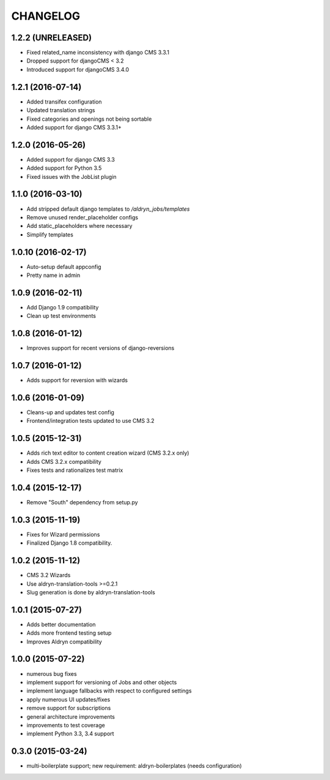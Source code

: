CHANGELOG
=========

1.2.2 (UNRELEASED)
------------------

* Fixed related_name inconsistency with django CMS 3.3.1
* Dropped support for djangoCMS < 3.2
* Introduced support for djangoCMS 3.4.0


1.2.1 (2016-07-14)
------------------

* Added transifex configuration
* Updated translation strings
* Fixed categories and openings not being sortable
* Added support for django CMS 3.3.1+


1.2.0 (2016-05-26)
------------------

* Added support for django CMS 3.3
* Added support for Python 3.5
* Fixed issues with the JobList plugin


1.1.0 (2016-03-10)
------------------

* Add stripped default django templates to `/aldryn_jobs/templates`
* Remove unused render_placeholder configs
* Add static_placeholders where necessary
* Simplify templates


1.0.10 (2016-02-17)
-------------------

* Auto-setup default appconfig
* Pretty name in admin


1.0.9 (2016-02-11)
------------------

* Add Django 1.9 compatibility
* Clean up test environments


1.0.8 (2016-01-12)
------------------

* Improves support for recent versions of django-reversions

1.0.7 (2016-01-12)
------------------

* Adds support for reversion with wizards

1.0.6 (2016-01-09)
------------------

* Cleans-up and updates test config
* Frontend/integration tests updated to use CMS 3.2

1.0.5 (2015-12-31)
------------------

* Adds rich text editor to content creation wizard (CMS 3.2.x only)
* Adds CMS 3.2.x compatibility
* Fixes tests and rationalizes test matrix


1.0.4 (2015-12-17)
------------------

* Remove "South" dependency from setup.py

1.0.3 (2015-11-19)
------------------

* Fixes for Wizard permissions
* Finalized Django 1.8 compatibility.

1.0.2 (2015-11-12)
------------------

* CMS 3.2 Wizards
* Use aldryn-translation-tools >=0.2.1
* Slug generation is done by aldryn-translation-tools

1.0.1 (2015-07-27)
------------------

* Adds better documentation
* Adds more frontend testing setup
* Improves Aldryn compatibility

1.0.0 (2015-07-22)
------------------

* numerous bug fixes
* implement support for versioning of Jobs and other objects
* implement language fallbacks with respect to configured settings
* apply numerous UI updates/fixes
* remove support for subscriptions
* general architecture improvements
* improvements to test coverage
* implement Python 3.3, 3.4 support

0.3.0 (2015-03-24)
------------------

* multi-boilerplate support; new requirement: aldryn-boilerplates (needs configuration)
